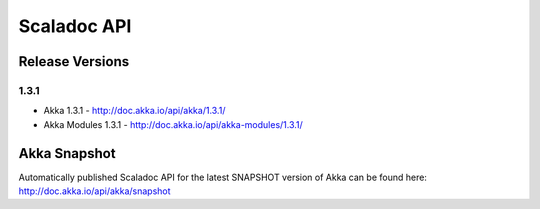 
.. _scaladoc:

##############
 Scaladoc API
##############


Release Versions
================

1.3.1
-----

- Akka 1.3.1 - http://doc.akka.io/api/akka/1.3.1/
- Akka Modules 1.3.1 - http://doc.akka.io/api/akka-modules/1.3.1/


Akka Snapshot
=============

Automatically published Scaladoc API for the latest SNAPSHOT version of Akka can
be found here: http://doc.akka.io/api/akka/snapshot
